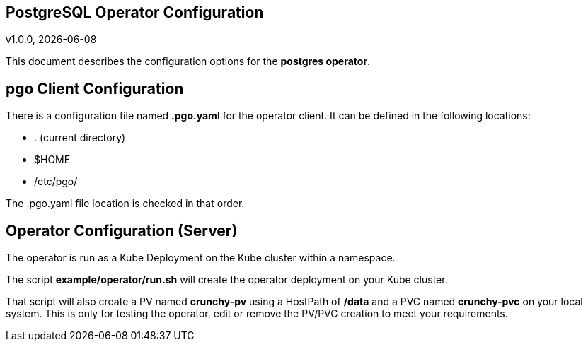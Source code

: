 == PostgreSQL Operator Configuration
v1.0.0, {docdate}


This document describes the configuration options
for the *postgres operator*.

== pgo Client Configuration

There is a configuration file named *.pgo.yaml* for the operator client.  It
can be defined in the following locations:
 
 * . (current directory)
 * $HOME
 * /etc/pgo/

The .pgo.yaml file location is checked in that order.

== Operator Configuration (Server)

The operator is run as a Kube Deployment on the Kube cluster
within a namespace.  

The script *example/operator/run.sh* will create the operator
deployment on your Kube cluster.  

That script will also create a PV named *crunchy-pv* using a HostPath of */data*  and a PVC named *crunchy-pvc* on your local system.  This is 
only for testing the operator, edit or remove the PV/PVC creation
to meet your requirements.

